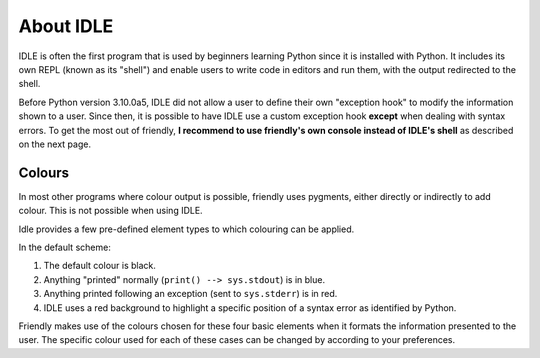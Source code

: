 About IDLE
=====================

IDLE is often the first program that is used by beginners
learning Python since it is installed with Python.
It includes its own REPL (known as its "shell") and enable
users to write code in editors and run them, with the output
redirected to the shell.

Before Python version 3.10.0a5, IDLE did not allow a user to
define their own "exception hook" to modify the information shown to
a user. Since then, it is possible to have IDLE use a custom
exception hook **except** when dealing with syntax errors.
To get the most out of friendly, **I recommend to use
friendly's own console instead of IDLE's shell** as described
on the next page.


Colours
-------

In most other programs where colour output is possible,
friendly uses pygments, either directly or indirectly
to add colour. This is not possible when using IDLE.

Idle provides a few pre-defined element types to which colouring
can be applied.

.. image:: images/idle_defaults.png
   :scale: 50 %
   :alt: Idle color scheme

In the default scheme:

1. The default colour is black.
2. Anything "printed" normally (``print() --> sys.stdout``) is in blue.
3. Anything printed following an exception (sent to ``sys.stderr``) is in red.
4. IDLE uses a red background to highlight a specific position of a syntax error
   as identified by Python.

Friendly makes use of the colours chosen for these four basic
elements when it formats the information presented to the user.
The specific colour used for each of these cases can be changed by
according to your preferences.
